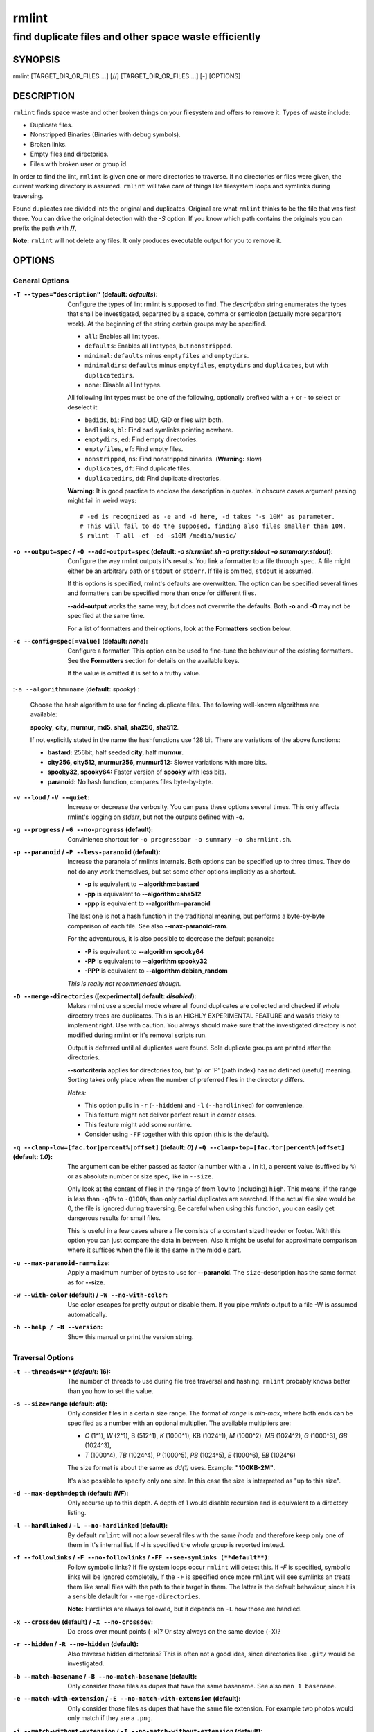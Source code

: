 ======
rmlint
======

------------------------------------------------------
find duplicate files and other space waste efficiently
------------------------------------------------------

.. Stuff in curly braces gets replaced by SCons

SYNOPSIS
========

rmlint [TARGET_DIR_OR_FILES ...] [//] [TARGET_DIR_OR_FILES ...] [-] [OPTIONS]

DESCRIPTION
===========

``rmlint`` finds space waste and other broken things on your filesystem and offers
to remove it. Types of waste include:

* Duplicate files.
* Nonstripped Binaries (Binaries with debug symbols).
* Broken links.
* Empty files and directories.
* Files with broken user or group id.

In order to find the lint, ``rmlint`` is given one or more directories to traverse.
If no directories or files were given, the current working directory is assumed.
``rmlint`` will take care of things like filesystem loops and symlinks during
traversing. 

Found duplicates are divided into the original and duplicates. Original
are what ``rmlint`` thinks to be the file that was first there. You can drive
the original detection with the `-S` option. If you know which path contains the
originals you can prefix the path with **//**, 

**Note:** ``rmlint`` will not delete any files. It only produces executable output
for you to remove it.

OPTIONS
=======

General Options
---------------

:``-T --types="description"`` (**default\:** *defaults*):

    Configure the types of lint rmlint is supposed to find. The `description`
    string enumerates the types that shall be investigated, separated by
    a space, comma or semicolon (actually more separators work). At the
    beginning of the string certain groups may be specified. 

    * ``all``: Enables all lint types.
    * ``defaults``: Enables all lint types, but ``nonstripped``.
    * ``minimal``: ``defaults`` minus ``emptyfiles`` and ``emptydirs``.
    * ``minimaldirs``: ``defaults`` minus ``emptyfiles``, ``emptydirs`` and
      ``duplicates``, but with ``duplicatedirs``.
    * ``none``: Disable all lint types.

    All following lint types must be one of the following, optionally prefixed
    with a **+** or **-** to select or deselect it:

    * ``badids``, ``bi``: Find bad UID, GID or files with both.
    * ``badlinks``, ``bl``: Find bad symlinks pointing nowhere.
    * ``emptydirs``, ``ed``: Find empty directories.
    * ``emptyfiles``, ``ef``: Find empty files.
    * ``nonstripped``, ``ns``: Find nonstripped binaries. (**Warning:** slow)
    * ``duplicates``, ``df``: Find duplicate files.
    * ``duplicatedirs``, ``dd``: Find duplicate directories. 

    **Warning:** It is good practice to enclose the description in quotes. In
    obscure cases argument parsing might fail in weird ways::

        # -ed is recognized as -e and -d here, -d takes "-s 10M" as parameter.
        # This will fail to do the supposed, finding also files smaller than 10M.
        $ rmlint -T all -ef -ed -s10M /media/music/  

:``-o --output=spec`` / ``-O --add-output=spec`` (**default\:** *-o sh\:rmlint.sh -o pretty\:stdout -o summary\:stdout*):

    Configure the way rmlint outputs it's results. You link a formatter to a
    file through ``spec``. A file might either be an arbitrary path or ``stdout`` or ``stderr``.
    If file is omitted, ``stdout`` is assumed.

    If this options is specified, rmlint's defaults are overwritten. 
    The option can be specified several times and formatters can be specified
    more than once for different files. 

    **--add-output** works the same way, but does not overwrite the defaults.
    Both **-o** and **-O** may not be specified at the same time.

    For a list of formatters and their options, look at the **Formatters**
    section below.

:``-c --config=spec[=value]`` (**default\:** *none*):

    Configure a formatter. This option can be used to fine-tune the behaviour of 
    the existing formatters. See the **Formatters** section for details on the
    available keys.

    If the value is omitted it is set to a truthy value.

:``-a --algorithm=name`` (**default\:** *spooky*) :

    Choose the hash algorithm to use for finding duplicate files.
    The following well-known algorithms are available:

    **spooky**, **city**, **murmur**, **md5**.  **sha1**, **sha256**,
    **sha512**.

    If not explicitly stated in the name the hashfunctions use 128 bit.
    There are variations of the above functions:

    * **bastard:** 256bit, half seeded **city**, half **murmur**. 
    * **city256, city512, murmur256, murmur512:** Slower variations with more bits.
    * **spooky32, spooky64:** Faster version of **spooky** with less bits.
    * **paranoid:** No hash function, compares files byte-by-byte.

:``-v --loud`` / ``-V --quiet``:
    
    Increase or decrease the verbosity. You can pass these options several
    times. This only affects rmlint's logging on *stderr*, but not the outputs
    defined with **-o**.

:``-g --progress`` / ``-G --no-progress`` (**default**):

    Convinience shortcut for ``-o progressbar -o summary -o sh:rmlint.sh``.

:``-p --paranoid`` / ``-P --less-paranoid`` (**default**):

    Increase the paranoia of rmlints internals. Both options can be specified up
    to three times. They do not do any work themselves, but set some other
    options implicitly as a shortcut. 

    * **-p** is equivalent to **--algorithm=bastard**
    * **-pp** is equivalent to **--algorithm=sha512**
    * **-ppp** is equivalent to **--algorithm=paranoid**

    The last one is not a hash function in the traditional meaning, but performs
    a byte-by-byte comparison of each file. See also **--max-paranoid-ram**.

    For the adventurous, it is also possible to decrease the default paranoia:

    * **-P** is equivalent to **--algorithm spooky64**
    * **-PP** is equivalent to **--algorithm spooky32**
    * **-PPP** is equivalent to **--algorithm debian_random**

    *This is really not recommended though.*

:``-D --merge-directories`` (**[experimental] default\:** *disabled*):

    Makes rmlint use a special mode where all found duplicates are collected and
    checked if whole directory trees are duplicates. This is an HIGHLY
    EXPERIMENTAL FEATURE and was/is tricky to implement right. Use with caution.
    You always should make sure that the investigated directory is not modified 
    during rmlint or it's removal scripts run. 

    Output is deferred until all duplicates were found.
    Sole duplicate groups are printed after the directories.

    **--sortcriteria** applies for directories too, but 'p' or 'P' (path index)
    has no defined (useful) meaning. Sorting takes only place when the number of
    preferred files in the directory differs. 

    *Notes:*

    * This option pulls in ``-r`` (``--hidden``) and ``-l`` (``--hardlinked``) for convenience.
    * This feature might not deliver perfect result in corner cases.
    * This feature might add some runtime.
    * Consider using ``-FF`` together with this option (this is the default).

:``-q --clamp-low=[fac.tor|percent%|offset]`` (**default\:** *0*) / ``-Q --clamp-top=[fac.tor|percent%|offset]`` (**default\:** *1.0*):

    The argument can be either passed as factor (a number with a ``.`` in it),
    a percent value (suffixed by ``%``) or as absolute number or size spec, like in ``--size``.

    Only look at the content of files in the range of from ``low`` to (including) ``high``.
    This means, if the range is less than ``-q0%`` to ``-Q100%``, than only partial duplicates are searched.
    If the actual file size would be 0, the file is ignored during traversing.
    Be careful when using this function, you can easily get dangerous results for small files.

    This is useful in a few cases where a file consists of a constant sized header or footer.
    With this option you can just compare the data in between. Also it might be useful for approximate 
    comparison where it suffices when the file is the same in the middle part.

:``-u --max-paranoid-ram=size``:

    Apply a maximum number of bytes to use for **--paranoid**. 
    The ``size``-description has the same format as for **--size**.

:``-w --with-color`` (**default**) / ``-W --no-with-color``:

    Use color escapes for pretty output or disable them. 
    If you pipe `rmlints` output to a file -W is assumed automatically.

:``-h --help / -H --version``:

    Show this manual or print the version string.

Traversal Options
-----------------

:``-t --threads=N**`` (*default\:* 16):

    The number of threads to use during file tree traversal and hashing.
    ``rmlint`` probably knows better than you how to set the value.

:``-s --size=range`` (**default\:** *all*):

    Only consider files in a certain size range.
    The format of `range` is `min-max`, where both ends can be specified
    as a number with an optional multiplier. The available multipliers are:

    - *C* (1^1), *W* (2^1), B (512^1), *K* (1000^1), KB (1024^1), *M* (1000^2), *MB* (1024^2), *G* (1000^3), *GB* (1024^3),
    - *T* (1000^4), *TB* (1024^4), *P* (1000^5), *PB* (1024^5), *E* (1000^6), *EB* (1024^6) 

    The size format is about the same as `dd(1)` uses. Example: **"100KB-2M"**.

    It's also possible to specify only one size. In this case the size is
    interpreted as "up to this size".

:``-d --max-depth=depth`` (**default\:** *INF*):

    Only recurse up to this depth. A depth of 1 would disable recursion and is
    equivalent to a directory listing.

:``-l --hardlinked`` / ``-L --no-hardlinked`` (**default**):

    By default ``rmlint`` will not allow several files with the same *inode* and
    therefore keep only one of them in it's internal list.
    If `-l` is specified the whole group is reported instead.

:``-f --followlinks`` / ``-F --no-followlinks`` / ``-FF --see-symlinks (**default**)``:

    Follow symbolic links? If file system loops occur ``rmlint`` will detect this.
    If `-F` is specified, symbolic links will be ignored completely, if the
    ``-F`` is specified once more ``rmlint`` will see symlinks an treats them
    like small files with the path to their target in them. The latter is the
    default behaviour, since it is a sensible default for ``--merge-directories``.

    **Note:** Hardlinks are always followed, but it depends on ``-L`` how those are
    handled. 

:``-x --crossdev`` (**default**) / ``-X --no-crossdev``:

    Do cross over mount points (``-x``)? Or stay always on the same device
    (``-X``)?

:``-r --hidden`` / ``-R --no-hidden`` (**default**):

    Also traverse hidden directories? This is often not a good idea, since
    directories like ``.git/`` would be investigated.

:``-b --match-basename`` / ``-B --no-match-basename`` (**default**):

    Only consider those files as dupes that have the same basename.
    See also ``man 1 basename``.

:``-e --match-with-extension`` / ``-E --no-match-with-extension`` (**default**):

    Only consider those files as dupes that have the same file extension.
    For example two photos would only match if they are a ``.png``.

:``-i --match-without-extension`` / ``-I --no-match-without-extension`` (**default**):

    Only consider those files as dupes that have the same basename minus the file
    extension. For example: ``banana.png`` and ``banana.jpeg`` would be considered,
    while ``apple.png`` and ``peach.png`` won't.

:``-n --newer-than-stamp=<timestamp_filename>`` / ``-N --newer-than=<iso8601_timestamp_or_unix_timestamp>``:

    Only consider files (and their size siblings for duplicates) newer than a
    certain modification time (*mtime*).  The age barrier may be given as
    seconds since the epoch or as ISO8601-Timestamp like
    *2014-09-08T00:12:32+0200*. 

    ``-n`` expects a file from where it can read the timestamp from. After
    rmlint run, the file will be updated with the current timestamp.
    If the file does not initially exist, no filtering is done but the stampfile
    is still written.

    ``-N`` in contrast takes the timestamp directly and will not write anything.

    If you want to take **only** the files (and not their size siblings) you can
    use ``find(1)``:

    * ``find -mtime -1 | rmlint - # find all files younger than a day``

    *Note:* you can make rmlint write out a compatible timestamp with:

    * ``-O stamp:stdout  # Write a seconds-since-epoch timestamp to stdout on finish.``
    * ``-O stamp:stdout -c stamp:iso8601 # Same, but write as ISO8601.``

Original Detection Options
--------------------------

:``-k --keep-all-tagged`` / ``-K --keep-all-untagged`` (**default**):

    Don't delete any duplicates that are in original paths.
    (Paths that were named after **//**).
    
    **Note:** for lint types other than duplicates, ``--keep-all-tagged`` option is ignored.

:``-m --must-match-tagged`` / ``-M --must-match-untagged`` (**default**):

    Only look for duplicates of which one is in original paths.
    (Paths that were named after **//**).

:``-S --sortcriteria=criteria`` (**default\:** *m*):

    - **m**: keep lowest mtime (oldest)  **M**: keep highest mtime (newest)
    - **a**: keep first alphabetically   **A**: keep last alphabetically
    - **p**: keep first named path       **P**: keep last named path

    One can have multiple criteria, e.g.: ``-S am`` will choose first alphabetically; if tied then by mtime.
    **Note:** original path criteria (specified using `//`) will always take first priority over `-S` options.
    
FORMATTERS
==========

* ``csv``: Format all found lint as comma-separated-value list. 
  
  Available options:

  * *no_header*: Do not write a first line describing the column headers.

* ``sh``: Format all found lint as shellscript. Sane defaults for most
  lint-types are set. This formatter is activated as default.
  
  Available options:

  * *use_ln*: Instead of just deleting duplicates remove them and replace them
    with hardlinks (if they are on the same partition) or with symlinks if
    they're on different devices.
  * *symlinks_only*: Only relevant with *use_ln*, always use symbolic links,
    never use hardlinks.

* ``json``: Print a JSON-formatted dump of all found reports.
  Outputs all finds as a json document. The document is a list of dictionaries, 
  where the first and last element is the header and the footer respectively,
  everything between are data-dictionaries. 

  Available options:

  - *use_header=[true|false]:* Print the header with metadata.
  - *use_footer=[true|false]:* Print the footer with statistics.

* ``py``: Outputs a python script and a JSON document, just like the **json** formatter.
  The JSON document is written to ``.rmlint.json``, executing the script will
  make it read from there. This formatter is mostly intented for complex usecases
  where the lint needs special handling. Therefore the python script can be modified 
  to do things standard ``rmlint`` is not able to do easily.

* ``stamp``:

  Outputs a timestamp of the time ``rmlint`` was run.

  Available options:

  - *iso8601=[true|false]:* Write an ISO8601 formatted timestamps or seconds
    since epoch?

* ``progressbar``: Shows a progressbar. This is meant for use with **stdout** or
  **stderr**.
  
  See also: ``-g`` (``--progress``) for a convinience shortcut option.
 
  Available options:

  * *update_interval=number:* Number of files to wait between updates.
    Higher values use less resources. 

* ``pretty``: Shows all found items in realtimes nicely colored. This formatter
  is activated as default.

* ``summary``: Shows counts of files and their respective size after the run.
  Also list all written files.

EXAMPLES
========

- ``rmlint``

  Check the current working directory for duplicates.

- ``find ~/pics -iname '*.png' | ./rmlint -``

  Read paths from *stdin* and check all png files for duplicates.

- ``rmlint files_backup // files --keep-all-tagged --must-match-tagged``

  Check for duplicate files between the current files and the backup of it. 
  Only files in *files_backup* would be reported as duplicate. 
  Additionally, all reported duplicates must occur in both paths.

PROBLEMS
========

1. **False Positives:** Depending on the options you use, there is a very slight risk 
   of false positives (files that are erroneously detected as duplicate).
   Internally a hashfunctions is used to compute a *fingerprint* of a file. These
   hashfunctions may, in theory, map two different files to the same
   fingerprint. This happens about once in 2 ** 64 files. Since ``rmlint`` computes 
   at least 3 hashes per file and requires them to be the same size, it's very
   unlikely to happen. If you're really wary, try the *--paranoid* option.
2. **File modification during or after rmlint run:** It is possible that a file
   that ``rmlint`` recognized as duplicate is modified afterwards, resulting in a
   different file.  This is a general problem and cannot be solved from ``rmlint's``
   side alone. You should **never modify the data until ``rmlint`` and the
   shellscript has been run through**. Careful persons might even consider to
   mount the filesystem you are scanning read-only.

SEE ALSO
========

* `find(1)`
* `rm(1)`

Extended documentation and an in-depth tutorial can be found at:

    * http://rmlint.rtfd.org

BUGS
====

If you found a bug, have a feature requests or want to say something nice, please
visit https://github.com/sahib/rmlint/issues. 

Please make sure to describe your problem in detail. Always include the version
of ``rmlint`` (``--version``). If you experienced a crash, please include 
at least one of the following information with a debug build of ``rmlint``:

* ``gdb --ex run -ex bt --args rmlint -vvv [your_options]``
* ``valgrind --leak-check=no rmlint -vvv [your_options]``

You can build a debug build of ``rmlint`` like this:

* ``git clone git@github.com:sahib/rmlint.git``
* ``cd rmlint``
* ``scons DEBUG=1``
* ``sudo scons install  # Optional`` 

LICENSE
=======

``rmlint`` is licensed under the terms of the GPLv3.

See the COPYRIGHT file that came with the source for more information.

PROGRAM AUTHORS
===============

``rmlint`` was written by:

* Christopher <sahib> Pahl 2010-2014 (https://github.com/sahib)
* Daniel <SeeSpotRun> T.   2014-2014 (https://github.com/SeeSpotRun)

Also see the THANKS file for other people that helped us.

If you consider a donation you can use *Flattr* or buy us a beer if we meet:

https://flattr.com/thing/302682/libglyr
